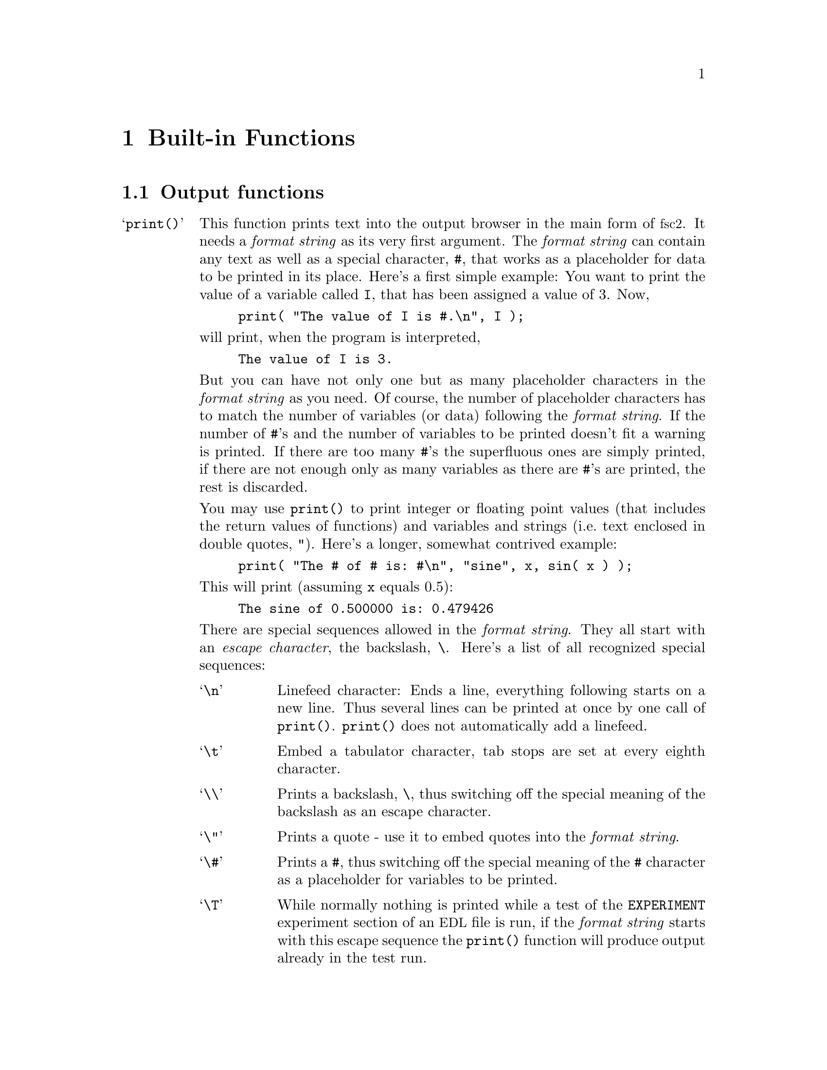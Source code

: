 @c $Id$

@node Built-in Functions, Device Functions, EDL, Top
@chapter Built-in Functions

@ifinfo
@menu
* Output functions::        Functions for printing, drawing and storing.
* Interaction functions::   Functions buttons and sliders.
* Mathematical functions::  Function for doing mathematics.
* Auxiliary functions::     All other functions.
@end menu
@end ifinfo


@node Output functions, Interaction functions, Built-in Functions, Built-in Functions
@section Output functions
@cindex output functions

@table @samp
@item print()
@anchor{print}
@findex print()
This function prints text into the output browser in the main form of
@acronym{fsc2}.  It needs a @i{format string}
@cindex format string
as its very first argument. The @i{format string} can contain any text
as well as a special character, @code{#},
@findex # @r{(in @code{print()} function)}
that works as a placeholder for data to be printed in its place.  Here's
a first simple example: You want to print the value of a variable called
@code{I}, that has been assigned a value of 3. Now,
@example
print( "The value of I is #.\n", I );
@end example
@noindent
will print, when the program is interpreted,
@example
The value of I is 3.
@end example
@noindent
But you can have not only one but as many placeholder characters in the
@i{format string} as you need. Of course, the number of placeholder
characters has to match the number of variables (or data) following the
@i{format string}. If the number of @code{#}'s and the number of
variables to be printed doesn't fit a warning is printed. If there are
too many @code{#}'s the superfluous ones are simply printed, if
there are not enough only as many variables as there are @code{#}'s are
printed, the rest is discarded.

You may use @code{print()} to print integer or floating point values
(that includes the return values of functions) and variables and strings
(i.e.@: text enclosed in double quotes, @code{"}).  Here's a longer,
somewhat contrived example:
@example
print( "The # of # is: #\n", "sine", x, sin( x ) );
@end example
@noindent
This will print (assuming @code{x} equals 0.5):
@example
The sine of 0.500000 is: 0.479426
@end example

There are special sequences allowed in the @i{format string}. They all
start with an @i{escape character}, the backslash, @code{\}. Here's a
list of all recognized special sequences:
@table @samp
@cindex escape characters (in @code{print()} function)
@item \n
Linefeed character: Ends a line, everything following starts on a new
line. Thus several lines can be printed at once by one call of
@code{print()}. @code{print()} does not automatically add a linefeed.
@item \t
Embed a tabulator character, tab stops are set at every eighth character.
@item \\
Prints a backslash, @code{\}, thus switching off the special meaning of the
backslash as an escape character.
@item \"
Prints a quote - use it to embed quotes into the @i{format
string}.
@item \#
Prints a @code{#}, thus switching off the special meaning of the
@code{#} character as a placeholder for variables to be printed.
@item \T
While normally nothing is printed while a test of the @code{EXPERIMENT}
experiment section of an @acronym{EDL} file is run, if the @i{format
string} starts with this escape sequence the @code{print()} function
will produce output already in the test run.
@end table

@item init_1d()
@anchor{init_1d}
@findex init_1d()
Initializes the display for one-dimensional experiments - without a call to
this function no data will be displayed. The function takes up to six
arguments but all of them are optional. They are:
@enumerate
@item
Number of curves to be displayed, maximum is currently 4 curves. If not given
it defaults to 1.
@item
Number of points, if missing or zero or negative it will be treated as
unknown and default to 64 points. If the specified or the default value
turns out to be too small it is adjusted automatically in the experiment
so that all data fit into the display.
@item
Start value of the @i{x}-axis. If missing (or undefined, see next point)
point numbers are printed, starting with 1 (if @acronym{FORTRAN} style
array offsets are used, for C style arrays the starting value is 0).
@item
Increment for data along the @i{x}-axis (thus restricting the display to
equally spaced data). Setting it to zero implies that the start value
and the increment are undefined and point numbers are shown
instead. Negative increments are handled correctly.
@item
String variable with label to be shown at the @i{x}-axis.
@item
String variable with label to be shown at the @i{y}-axis.
@end enumerate

Formally, the function with its arguments can be written as

@example
init_1d( [ n_curves [ , n_points [ , start, increment ] ], ]
         [ x_label [ , y_label ] ] )
@end example
@noindent
This means that the function can be called in all of the following ways:

@example
init_1d( n_curves, n_points, start, increment, x_label, y_label )
init_1d( n_curves, n_points, start, increment, x_label )
init_1d( n_curves, n_points, x_label, y_label )
init_1d( n_curves, n_points, x_label )
init_1d( n_curves, n_points )
init_1d( n_curves, x_label, y_label )
init_1d( n_curves, x_label )
init_1d( n_curves )
init_1d( x_label, y_label )
init_1d( x_label )
init_1d( )
@end example
@noindent
In error messages the start value and the increment of the data
displayed at the @i{x}-axis are (in contrast to the point numbers)
referred to as `real world coordinates'.

@item init_2d()
@anchor{init_2d}
@findex init_2d()
Initializes the display for two-dimensional experiments - without a call to
this function no data will be displayed. The function takes up to nine
arguments but all of them are optional. They are:
@enumerate
@item
Number of data sets to be displayed, maximum is currently 4. If not
given it defaults to 1.
@item
Number of points in @i{x}-direction, if missing or less than 1 it will be
treated as unknown and default to 64. If the specified or the default value
turns out to be too small it is adjusted automatically in the experiment
so that all data fit into the display.
@item
Number of points in @i{y}-direction, if missing or less than 1 it will
be treated as unknown and default to 32. If the specified or the default
value turns out to be too small it is adjusted automatically in the
experiment so that all data fit into the display.
@item
Start value of the @i{x}-axis. If missing (or undefined, see next entry)
point numbers are printed, starting with 1 (or 0, depending on the
setting for array start-offsets).
@item
Increment for data along the @i{x}-axis (thus restricting the display to
equally spaced data). Setting it to zero implies that the start value
and the increment are undefined and point numbers are shown instead.
@item
Start value of the @i{y}-axis. The same rules as for the @i{x}-axis apply
for missing or undefined values.
@item
Increment for data along the @i{y}-axis. The same rules as for the
@i{x}-axis apply for missing or undefined values.
@item
String variable with label to be shown at the @i{x}-axis.
@item                
String variable with label to be shown at the @i{y}axis.
@item
String variable with label to be shown at the @i{z}-axis.
@end enumerate
Formally, the function with its arguments can be written as
@example
init_2d( [ n_data_sets [ , n_x_points [ , n_y_points, 
         [ , x-start, x-increment, y-start, y-increment ] ,
         ]  ]  ] [ x-label [ , y-label [ , z-label ] ] ] )
@end example


@item display( )
@anchor{display}
@findex display()
This function has to be called to display data in 1-dimensional as well as
2-dimensional experiments. It takes the following arguments:

@enumerate
@item
The (@i{x}) point number of the data point (if only a single number is
given as the third argument) or the point number of the first data point
in the data array passed as third argument.
@item
Only in 2D-experiments: The @i{y}-point number of the data point or the
point number of the first data point in the data array.
@item
The data point or an (one-dimensional) array of data.
@item
Number of the curve or data set the data are to be displayed in. If missing it
defaults to the first curve, 1. If there is more than one data set given
in the @code{display()} command the curve number @strong{can't} be left out.
@end enumerate
These arguments can be repeated as many times as there are data to be
displayed simultaneously (but in this case none of the arguments may be left
out!).

Formally, the function with its arguments can be written for 1D-experiments as
@example
display( n_x_point, data [ , n_curve [ , ... ] ] )
@end example
@noindent
while for 2D-experiments it is
@example
display( n_x_point, n_y_point, data [ , n_curve [ , ... ] ] )
@end example

@item clear_curve( )
@anchor{clear_curve}
@findex clear_curve()
Removes one or more curves from the display. As many arguments as there
are curves can be used. No arguments at all implies the first
curve. Invalid arguments are discarded and an error message is printed.

@item get_file( )
@anchor{get_file}
@findex get_file()
Opens a new file and returns a unique identifier for the file that can
be stored in an integer variable and is to be used in calls to functions
of the @code{save_xxx()}-family. If no argument is given a file selector
is shown and lets the user choose a file. If opening the selected file
fails the user is asked to select a different file name. If the user
cancels the selection of a file (s)he is asked for confirmation since
data may get lost.

The function accepts up to four arguments, all of them optional. The
first one is usually the prompt string to be printed in the file
selector. If it is missing or is the empty string (use `@code{""}' to
create an empty string) it defaults to `@i{Please enter a file
name:}'. The second argument is a pattern for the file name, defaulting
to `@i{*.dat}'. You may use all the usual wildcard characters you're
used to from the shell. The third argument is the directory the search
for the file name should start from. Finally, as the fourth and last
argument you may pass a file name to the function as the default file
that appears in the entry for the selected file.

But there's also an alternative. If the very first string (that is
usually used for the prompt string) starts with a backslash `@code{\}'
the following characters (i.e.@: everything except the leading
backslash) are taken as the name of the file to be used automatically.
The file selector will not be shown and instead the hard-coded file name
will be used. Only if opening this file fails the remaining parameters
will be used when asking for an alternative file (except the prompt
string, the default will be used).

If @code{get_file()} is never called, on the first call to a function
from the @code{save_xxx()}-family the user is asked to select a file and
this file is used exclusively in further @code{save_xxx()}-calls.
I.e.@: either @code{get_file()} is called before any save-operation or
never at all!

@item save()
@anchor{save}
@findex save()
Writes one or more data or complete arrays to a file. But some care has
to be used: If @w{@code{get_file()}} has been called before the first
argument has to be the file number returned by the call to tell
@acronym{fsc2} which file to use. If, on the other hand,
@code{get_file()} hasn't been called before, the user is asked to select
a file now and all further calls of functions of the
@w{@code{save_xxx()}} type will use this one file and the first argument
will be assumed to be a value to be written to this file!

All arguments (following the file identifier if there's one) are
data. The types of these data may be

@itemize @bullet
@item
Integer data
@item
Floating point data
@item
Strings (with no interpretation of escape sequences, see also @code{fsave()})
@item
One-dimensional arrays (or slices of arrays) of integer or floating point
type
@item
Complete more-dimensional arrays
@end itemize

The function saves data in an unformatted fashion, i.e.@: each data
value is written on a new line. The only exception is more-dimensional
arrays - here an empty line is output between the individual slices of
the array. Here's an example: The array

@example
X[ 3, 2 ] = @{ 1, 2, 3, 4, 5, 6 @}
@end example
@noindent
will be printed as

@example
1
2

3
4

5
6
@end example

@item fsave()
@anchor{fsave}
@findex fsave()
This function may be used to write data in a formated way into a
file. As in the case of the @code{save()} function the first argument
may be a file identifier. The next argument must be a @i{format string}
with exactly he same syntax as in the @code{print()} function,
i.e.@: there must be one @code{#} character for each data item. In
contrast to the @code{save()} function this function can not be used to
print array slices or complete arrays, but only simple data types. On
the other hand, printing of complete arrays can be done using loops,
i.e.@: as in the following example:

@example
VARIABLES:

FILE_ID;
I; J;
X[ 3, 2 ] = @{ 1, 2, 3, 4, 5, 6 @};

EXPERIMENT:

FILE_ID = get_file( );

for I = 1 : 3 @{
    for J = 1 : 2 @{
        fsave( FILLE_ID, "X[ #, # ] = #\n", I, J, X[ I, J ] );
    @}
@}
@end example
@noindent
This will print:

@example
X[ 1, 1 ] = 1
X[ 1, 2 ] = 2
X[ 2, 1 ] = 3
X[ 2, 2 ] = 4
X[ 3, 1 ] = 5
X[ 3, 2 ] = 6
@end example


@item save_program()
@anchor{save_program}
@findex save_program()
This functions writes the currently run @acronym{EDL} program into a
file. As usual, the first argument may be a file identifier - the same
rules apply as for @code{save()} and @code{fsave()}. The second argument
can be a string that is prepended to each line of the program, i.e.@: a
comment character to make other programs like @acronym{MATHLAB} or
@acronym{octave} skip these lines.


@item save_output()
@anchor{save_output}
@findex save_output()
This function has the same arguments as @code{save_program()} but prints
the content of the output window (i.e.@: the bottom browser window in
the main form) into the file.


@item save_comment()
@anchor{save_comment}
@findex save_comment()
This function is used to print comments into the file. When it is called a
small editor is shown and the user may enter comments. These will be then
written into the file.

The first argument may as usual be a file identifier (or may be missing
if @w{@code{get_file()}} hasn't been called). The second argument is
again a string to be prepended to each line of the comment. The third
argument is a preset string that appears in the comment editor when it is
opened - use "@code{\n}" to separate the lines of a multi-line text. The
last argument is the label string to be shown on top of the editor - it
defaults to "Please enter a comment:".
@end table


@node Interaction functions, Mathematical functions, Output functions, Built-in Functions
@section Interaction functions
@cindex interaction functions

These functions allow the creation and handling of buttons and sliders
that allow the user to influence the experiment when it is already
running. If they are used it is not more possible to check the complete
experiment before it is run because it is impossible to forsee which
buttons or sliders are used at what moment. Therefore, these functions
should only be used where it is really necessary, i.e.@: when trying to
find the optimum parameters for an experiment but not in the final
experiment.

To display the buttons and sliders a new window is created on the first
call of either the @code{button_create()} or @code{slider_create()}
function. It will be automatically deleted when either all buttons and
sliders are deleted again or at the end of an experiment. The functions
can only be used within the @code{EXPERIMENT} section of the program.

When the program is tested before the experiment is started it is
assumed that all buttons are not pressed and switched off (unless they
have been set by the function @code{button_state()}, and all sliders are
assumed to be in the middle posiotion unless a different value has been
set via the function @code{slider_value()}.


@table @samp
@item layout()
@anchor{layout}
@findex layout()
The functions tells the program how to layout the buttons and sliders in
the window, either vertically or horizontally. The function must be
called either with the strings @code{"VERT"}, @code{"VERTICAL"},
@code{"HORI"} or @code{"HORIZONTAL"} (the case of the letters doesn't
matter). The numbers @code{0} and @code{1} can be used alternatively for
vertical or horizontal layout.


@item button_create()
@anchor{button_create}
@findex button_create()
The function creates a new button and returns a unique integer number
that has to be used in later calls to identify this button. There are
three types of buttons, normal buttons that can be just pressed to
create an event, push buttons that stay on or off, and finally radio
buttons, that are also some kind of push buttons but that belong to a
group of buttons of which only one button can be switched on at once,
i.e.@: if a radio button gets pressed all the other radio buttons
belonging to the group become automatically unset.

Normal buttons are drawn as large rectangular buttons with the label
within the button, push buttons are drawn as squares, standing on a
corner, that become yellow when pressed and radio buttons as round
buttons, that become red when activated.

The first argument the function needs is the type of the button, i.e.@:
on of the strings @code{"NORMAL_BUTTON"}, @code{"PUSH_BUTTON"} or
@code{RADIO_BUTTON"} (the case of the letters doesn't matter).

For a radio button it must be specified which group it belongs to. Each
group has a button functioning as the group leader which is always the
first button of the group. For all other members of this group the
identifier of the group leader button must be specified as the second
argument. I.e.@: to create a group of three rdio buttons you would use
@example
B_ID_1 = button_create( "RADIO_BUTTON", "Label 1" );
B_ID_2 = button_create( "RADIO_BUTTON", B_ID_1, "Label 2" );
B_ID_3 = button_create( "RADIO_BUTTON", B_ID_1, "Label 3" );
@end example

For all buttons except radio buttons the second (optional) argument is
the string that is to appear as the label of the button. The final (also
optional) argument is a further string that is an additional help text
that will appear when the mouse remains for some time over the button.
Both label and help text may contain some escape sequences, namely
`@code{\n}', standing for a line break (to create a multi-line label or
help text) and `@code{\\}', standing for the backslash character to
allow a backslash in front of an `n'.

All buttons start as unpressed and in the unset state.


@item button_delete()
@anchor{button_delete}
@findex button_delete()
Using this function one or more buttons can be deleted. It expects one
or more button identifiers as returned by the function
@code{button_create()}.

If the group leader (i.e.@: the first button) of a group of radio
buttons is deleted, the next button of the group becomes the new group
leader automatically.


@item button_state()
@anchor{button_state}
@findex button_state()
The function returns or sets the state of a button, depending on the
number of argument. The first argument is the identifier of the button
as returned by the function @code{button_create()}. If there are no more
arguments the state of the button is returned. There is a difference
between normal buttons and push and radio buttons. For normal buttons
the number of times the button was pressed since the last call of the
function is returned. For push and radio butoons the state of the
button, i.e.@: either @code{0} for off or @code{1} for on is returned.

If there is a second argument the state of push and radio buttons can be
set. This argument must be either a string (@code{"ON"} or @code{"OFF"})
or a number with @code{0} standing for off and a non-zero number for
on. The state of normal buttons cannot be set.


@item slider_create()
@anchor{slider_create}
@findex slider_create()
Sliders are for setting values in a predefined range. There are two
types of sliders, normal sliders and value sliders. The only difference
is that for value sliders there's an additional field showing the
currently set value while for normal sliders there isn't such a visual
feedback. As the function @code{button_create()} also this function
returns a unique integer number to be used to identify the slider.

The first argument the function expects is a string, either
@code{""NORMAL_SLIDER"} or @code{"VALUE_SLIDER"} (the case of the
letters doesn't matter). The second argument must be the minimum value
the slider can be adjusted to and the third argument is the maximum
value. The minimum value must always be smaller than the maximum value.

As in the case of buttons there are to more (optional) arguments, the
label to be shown below the slider and a help text. The same escape
sequences as for button labels and help texts can be used for sliders.

All labels start of as set to the middle of the defined range.

@item slider_delete()
@anchor{slider_delete}
@findex slider_delete()
The function deletes on or more sliders. It expects one or more slider
identifiers as returned by the function @code{slider_create()}.


@item slider_create()
@anchor{slider_value}
@findex slider_value()
This function returns or sets the value of a slider. The first argument
must be a slider identifier as returned by the function
@code{slider_create()}. If this is the only argument the value the
slider is set to is returned. If there's a second value the slider is
set to this value. Obviously, the value must be within the range of the
slider as defined by the minimum and maximum value set in
@code{slider_create()}, otherwise an error message is printed and the
slider value is set to the next value still within the allowed range.


@end table


@node Mathematical functions, Auxiliary functions, Interaction functions, Built-in Functions
@section Mathematical functions
@cindex mathematical functions

@table @samp
@item int()
@anchor{int}
@findex int()
Converts a number (or the elements of an array) to integer type by
truncating all digits following the decimal point.

@item float()
@anchor{float}
@findex float()
Converts a number (or the elements of an array) to floating point type.

@item round()
@anchor{round}
@findex round()
Converts a floating point number (or the elements of an array) to the
nearest integer, i.e.@:

@example
round( 8.5 ) = 9    round( 8.49 ) = 8    round( -1.75 ) = -2
@end example

@item floor()
@anchor{floor}
@findex floor()
Converts a floating point number (or the elements of an array) to the
largest integer that is not larger than the argument, i.e.@:

@example
floor( 8.6 ) = 8    floor( -8.6 ) = -9
@end example

@item ceil()
@anchor{ceil}
@findex ceil()
Converts a floating point number (or the elements of an array) to the
smallest integer that is not less than the argument, i.e.@:

@example
round( 8.6 ) = 9     round( -8.6 ) = -8
@end example

@item abs()
@anchor{abs}
@findex abs()
Returns the absolute value of an integer or floating point number (or
the elements of an array) .

@item sqrt()
@anchor{sqrt}
@findex sqrt()
Returns the square root of an integer or floating point number (or the
elements of an array). The argument must be a positive number.

@item random()
@anchor{random}
@findex random()
Returns a pseudo-random number in the interval @w{[0, 1]}.

@item set_seed()
@anchor{set_seed}
@findex set_seed()
Sets a seed for the random number generator used in the function
@code{random()} function. The argument has to be a positive integer.

@item sin()
@anchor{sin}
@findex sin()
Returns the sine of the argument (simple number or elements of an
array), with the argument interpreted as the angle in radian.

@item cos()
@anchor{cos}
@findex cos()
Returns the cosine of the argument (simple number or elements of an
array), with the argument interpreted as the angle in radian.

@item tan()
@anchor{tan}
@findex tan()
Returns the tangent of the argument (simple number or elements of an
array), with the argument interpreted as the angle in radian.

@item asin()
@anchor{asin}
@findex asin()
Returns the inverse of the sine function of the argument (simple number
or elements of an array) as an angle in radian. The argument must be in
the interval @w{[-1, 1]}, the result an element of the interval
@w{[-pi/2, pi/2]}.

@item acos()
@anchor{acos}
@findex acos()
Returns the inverse of the cosine function of the argument (simple
number or elements of an array) as an angle in radian. The argument must
be in the interval @w{[-1, 1]}, the result an element of the interval
@w{[0, pi]}.

@item atan()
@anchor{atan}
@findex atan()
Returns the inverse of the tangent function of the argument (simple
number or elements of an array) as an angle in radian, the result an
element of the interval @w{[-pi, pi]}.

@item sinh()
@anchor{sinh}
@findex sinh()
Returns the hyperbolic sine of the argument (simple number or elements
of an array).

@item cosh()
@anchor{cosh}
@findex cosh()
Returns the hyperbolic cosine of the argument (simple number or elements
of an array).

@item tanh()
@anchor{tanh}
@findex tanh()
Returns the hyperbolic tangent of the argument (simple number or
elements of an array).

@end table



@node Auxiliary functions, , Mathematical functions, Built-in Functions
@section Auxiliary functions
@cindex auxiliary functions

@table @samp
@item time()
@anchor{time}
@findex time()
Returns a string with the current time in the form @code{hh:mm:ss}.

@item delta_time()
@anchor{delta_time}
@findex delta_time()
This function (that can only be used in the @code{EXPERIMENT} section of
the program) returns a floating point variable with the time (in
seconds) since the last call of the functions. When it is called for the
very first time it returns the time since the start of the experiment.
The time returned by the function has micro-second resolution.

@item date()
@anchor{date}
@findex date()
Returns a string with the current date in a form like @code{Sun Jun 17, 2000}.

@item wait()
@anchor{wait}
@findex wait()
Waits for the specified time. Times are always to be given in seconds or
alternatively with a unit, e.g.@: @w{100 ms}. Unfortunately, the time
resolution of @code{wait()} is in the @w{10 ms} range and may even be
less precise. If the argument is negative the function will print an
error message and return immediately. The maximum time the function
accepts is more than 2.1 billion seconds (or about 68 years).

@item dim()
@anchor{dim}
@findex dim()
The function returns the dimension of the array passed to it as
argument. I.e.@: for the array

@example
X[ 4, 2, 5 ]
@end example
@noindent
it will return 3.

@item size()
@anchor{size}
@findex size()
The function takes two arguments, an array and one of the dimensions of the
array, and returns the size of this dimension. I.e.@: for an array defined as
@code{X[ 4, 2, 5 ]} @code{size( X, 3 )} will return 5.

@item sizes()
@anchor{sizes}
@findex sizes()
This function is similar to @code{size()} but only takes an array as
argument an returns a new one-dimensional array with the sizes of the
different dimensions. I.e.@:, use it the following way:

@example
X[ 4, 2, 5 ]
Dim_X[ * ];

Dim_X = size( X );
@end example
@end table
